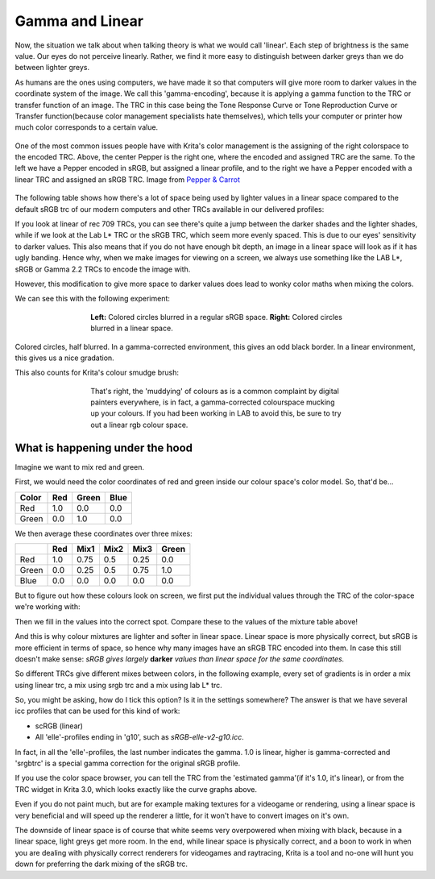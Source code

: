 .. meta::
   :description:
        The effect of gamma and linear.

.. metadata-placeholder

   :authors: - Wolthera van Hövell tot Westerflier <griffinvalley@gmail.com>
             - MicahB
   :license: GNU free documentation license 1.3 or later.

.. index:: Gamma, Linear Color Space, Linear, Tone Response curve, EOTF, Transfer Curve
.. _gamma_and_linear:
.. _linear_and_gamma:

================
Gamma and Linear
================
   
Now, the situation we talk about when talking theory is what we would call 'linear'. Each step of brightness is the same value.
Our eyes do not perceive linearly. Rather, we find it more easy to distinguish between darker greys than we do between lighter greys.

As humans are the ones using computers, we have made it so that computers will give more room to darker values in the coordinate system of the image. We call this 'gamma-encoding', because it is applying a gamma function to the TRC or transfer function of an image. The TRC in this case being the Tone Response Curve or Tone Reproduction Curve or Transfer function(because color management specialists hate themselves), which tells your computer or printer how much color corresponds to a certain value.

.. figure:: /images/en/color_category/Pepper_tonecurves.png
   :align: center
   :figwidth: 800
   
   One of the most common issues people have with Krita's color management is the assigning of the right colorspace to the encoded TRC. Above, the center Pepper is the right one, where the encoded and assigned TRC are the same. To the left we have a Pepper encoded in sRGB, but assigned a linear profile, and to the right we have a Pepper encoded with a linear TRC and assigned an sRGB TRC. Image from `Pepper & Carrot <http://www.peppercarrot.com/>`_

The following table shows how there's a lot of space being used by lighter values in a linear space compared to the default sRGB trc of our modern computers and other TRCs available in our delivered profiles:

.. image:: /images/en/color_category/trc_gray_gradients.svg
   :align: center

If you look at linear of rec 709 TRCs, you can see there's quite a jump between the darker shades and the lighter shades, while if we look at the Lab L* TRC or the sRGB TRC, which seem more evenly spaced.
This is due to our eyes' sensitivity to darker values. This also means that if you do not have enough bit depth, an image in a linear space will look as if it has ugly banding. Hence why, when we make images for viewing on a screen, we always use something like the LAB L\*, sRGB or Gamma 2.2 TRCs to encode the image with.

However, this modification to give more space to darker values does lead to wonky color maths when mixing the colors.

We can see this with the following experiment:

.. figure:: /images/en/color_category/Krita_2_9_colormanagement_blending_1.png
   :figwidth: 500
   :align: center
   
   **Left:** Colored circles blurred in a regular sRGB space. **Right:** Colored circles blurred in a linear space.

Colored circles, half blurred. In a gamma-corrected environment, this gives an odd black border. In a linear environment, this gives us a nice gradation.

This also counts for Krita's colour smudge brush:

.. figure:: /images/en/color_category/Krita_2_9_colormanagement_blending_2.png
   :figwidth: 500
   :align: center
   
   That's right, the 'muddying' of colours as is a common complaint by digital painters everywhere, is in fact, a gamma-corrected colourspace mucking up your colours. If you had been working in LAB to avoid this, be sure to try out a linear rgb colour space.

What is happening under the hood
--------------------------------


Imagine we want to mix red and green.

First, we would need the color coordinates of red and green inside our colour space's color model. So, that'd be...

===== === ===== ====
Color Red Green Blue
===== === ===== ==== 
Red   1.0  0.0   0.0
Green 0.0  1.0   0.0 
===== === ===== ==== 

We then average these coordinates over three mixes:

+-------+-----+------+------+------+-------+
|       | Red | Mix1 | Mix2 | Mix3 | Green |
+=======+=====+======+======+======+=======+
| Red   | 1.0 | 0.75 | 0.5  | 0.25 |  0.0  |
+-------+-----+------+------+------+-------+
| Green | 0.0 | 0.25 | 0.5  | 0.75 |  1.0  |
+-------+-----+------+------+------+-------+
| Blue  | 0.0 | 0.0  |  0.0 |  0.0 |  0.0  |
+-------+-----+------+------+------+-------+

But to figure out how these colours look on screen, we first put the individual values through the TRC of the color-space we're working with:


.. image:: /images/en/color_category/Basicreading3trcsv2.svg  
   :width: 800
   :align: center


Then we fill in the values into the correct spot. Compare these to the values of the mixture table above!

.. image:: /images/en/color_category/red_green_mixes_trc.svg
   :align: center


And this is why colour mixtures are lighter and softer in linear space. Linear space is more physically correct, but sRGB is more efficient in terms of space, so hence why many images have an sRGB TRC encoded into them.
In case this still doesn't make sense: *sRGB gives largely* **darker** *values than linear space for the same coordinates.*

So different TRCs give different mixes between colors, in the following example, every set of gradients is in order a mix using linear trc, a mix using srgb trc and a mix using lab L* trc.


.. image:: /images/en/color_category/3trcsresult.png 
   :width: 800
   :align: center


So, you might be asking, how do I tick this option? Is it in the settings somewhere? The answer is that we have several icc profiles that can be used for this kind of work:

* scRGB (linear)
* All 'elle'-profiles ending in 'g10', such as *sRGB-elle-v2-g10.icc*.

In fact, in all the 'elle'-profiles, the last number indicates the gamma. 1.0 is linear, higher is gamma-corrected and 'srgbtrc' is a special gamma correction for the original sRGB profile.

If you use the color space browser, you can tell the TRC from the 'estimated gamma'(if it's 1.0, it's linear), or from the TRC widget in Krita 3.0, which looks exactly like the curve graphs above.

Even if you do not paint much, but are for example making textures for a videogame or rendering, using a linear space is very beneficial and will speed up the renderer a little, for it won't have to convert images on it's own.

The downside of linear space is of course that white seems very overpowered when mixing with black, because in a linear space, light greys get more room. In the end, while linear space is physically correct, and a boon to work in when you are dealing with physically correct renderers for videogames and raytracing, Krita is a tool and no-one will hunt you down for preferring the dark mixing of the sRGB trc.

